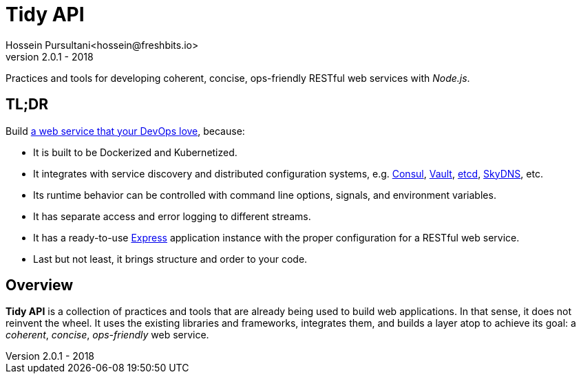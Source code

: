 = Tidy API
Hossein Pursultani<hossein@freshbits.io>
v2.0.1 - 2018

:12factor: https://12factor.net/
:consul: https://consul.io
:etcd: https://coreos.com/etcd
:express: https://expressjs.com
:skydns: https://github.com/skynetservices/skydns
:vault: https://www.vaultproject.io


Practices and tools for developing coherent, concise, ops-friendly RESTful web
services with _Node.js_.


== TL;DR

Build {12factor}[a web service that your DevOps love], because:

  * It is built to be Dockerized and Kubernetized.
  * It integrates with service discovery and distributed configuration systems, 
    e.g. {consul}[Consul], {vault}[Vault], {etcd}[etcd], {skydns}[SkyDNS], etc.
  * Its runtime behavior can be controlled with command line options, signals, 
    and environment variables.
  * It has separate access and error logging to different streams.
  * It has a ready-to-use {express}[Express] application instance with the proper 
    configuration for a RESTful web service.
  * Last but not least, it brings structure and order to your code.


== Overview

*Tidy API* is a collection of practices and tools that are already being used
to build web applications. In that sense, it does not reinvent the wheel. It 
uses the existing libraries and frameworks, integrates them, and builds a 
layer atop to achieve its goal: a _coherent_, _concise_, _ops-friendly_ web
service.
